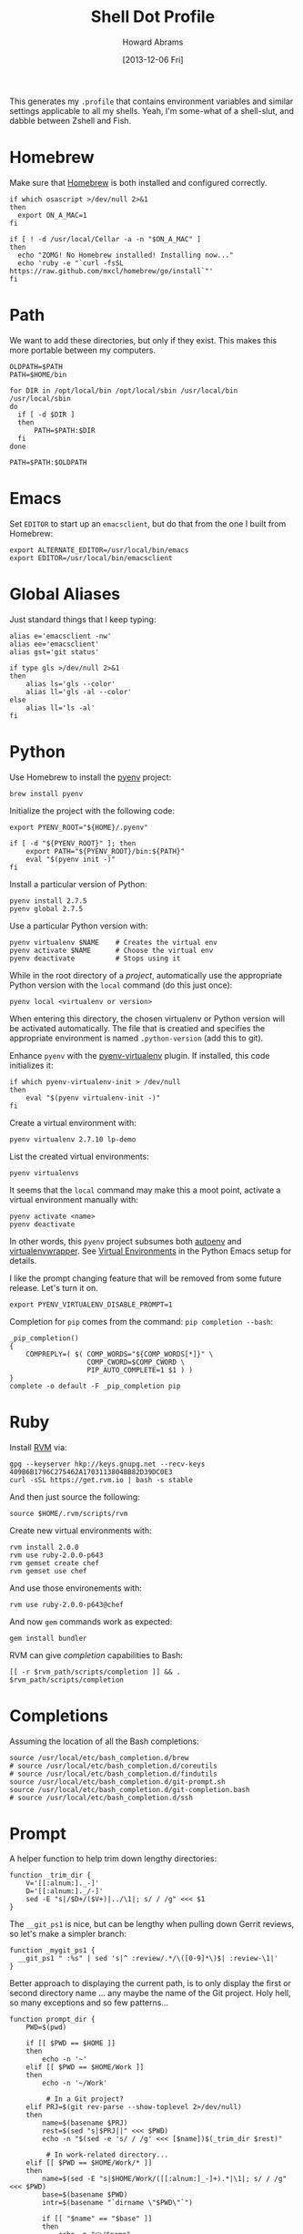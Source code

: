 #+TITLE:  Shell Dot Profile
#+AUTHOR: Howard Abrams
#+EMAIL:  howard.abrams@gmail.com
#+DATE:   [2013-12-06 Fri]
#+TAGS:   zsh shell

This generates my =.profile= that contains environment variables and
similar settings applicable to all my shells. Yeah, I'm some-what of
a shell-slut, and dabble between Zshell and Fish.

* Homebrew

  Make sure that [[http://brew.sh/][Homebrew]] is both installed and configured correctly.

  #+BEGIN_SRC shell
  if which osascript >/dev/null 2>&1
  then
    export ON_A_MAC=1
  fi

  if [ ! -d /usr/local/Cellar -a -n "$ON_A_MAC" ]
  then
    echo "ZOMG! No Homebrew installed! Installing now..."
    echo 'ruby -e "`curl -fsSL https://raw.github.com/mxcl/homebrew/go/install`"'
  fi
  #+END_SRC

* Path

   We want to add these directories, but only if they exist. This
   makes this more portable between my computers.

   #+BEGIN_SRC shell
     OLDPATH=$PATH
     PATH=$HOME/bin

     for DIR in /opt/local/bin /opt/local/sbin /usr/local/bin /usr/local/sbin
     do
       if [ -d $DIR ]
       then
           PATH=$PATH:$DIR
       fi
     done

     PATH=$PATH:$OLDPATH
   #+END_SRC

* Emacs

  Set =EDITOR= to start up an =emacsclient=, but do that from the one
  I built from Homebrew:

  #+BEGIN_SRC shell
  export ALTERNATE_EDITOR=/usr/local/bin/emacs
  export EDITOR=/usr/local/bin/emacsclient
  #+END_SRC

* Global Aliases

  Just standard things that I keep typing:

  #+BEGIN_SRC shell
    alias e='emacsclient -nw'
    alias ee='emacsclient'
    alias gst='git status'

    if type gls >/dev/null 2>&1
    then
        alias ls='gls --color'
        alias ll='gls -al --color'
    else
        alias ll='ls -al'
    fi
  #+END_SRC

* Python

  Use Homebrew to install the [[https://github.com/yyuu/pyenv][pyenv]] project:

  #+BEGIN_SRC shell :tangle no
    brew install pyenv
  #+END_SRC

  Initialize the project with the following code:

  #+BEGIN_SRC shell
    export PYENV_ROOT="${HOME}/.pyenv"

    if [ -d "${PYENV_ROOT}" ]; then
        export PATH="${PYENV_ROOT}/bin:${PATH}"
        eval "$(pyenv init -)"
    fi
  #+END_SRC

  Install a particular version of Python:

  #+BEGIN_SRC shell :tangle no
    pyenv install 2.7.5
    pyenv global 2.7.5
  #+END_SRC

  Use a particular Python version with:

  #+BEGIN_SRC shell :tangle no
    pyenv virtualenv $NAME    # Creates the virtual env
    pyenv activate $NAME      # Choose the virtual env
    pyenv deactivate          # Stops using it
  #+END_SRC

  While in the root directory of a /project/, automatically use the
  appropriate Python version with the =local= command (do this just
  once):

  #+BEGIN_SRC shell :tangle no
    pyenv local <virtualenv or version>
  #+END_SRC

  When entering this directory, the chosen virtualenv or Python
  version will be activated automatically. The file that is creatied
  and specifies the appropriate environment is named =.python-version=
  (add this to git).

  Enhance =pyenv= with the [[https://github.com/yyuu/pyenv-virtualenv][pyenv-virtualenv]] plugin. If installed, this
  code initializes it:

  #+BEGIN_SRC shell
    if which pyenv-virtualenv-init > /dev/null
    then
        eval "$(pyenv virtualenv-init -)"
    fi
  #+END_SRC

  Create a virtual environment with:

  #+BEGIN_SRC shell :tangle no
    pyenv virtualenv 2.7.10 lp-demo
  #+END_SRC

  List the created virtual environments:

  #+BEGIN_SRC shell :tangle no
    pyenv virtualenvs
  #+END_SRC

  It seems that the =local= command may make this a moot point,
  activate a virtual environment manually with:

  #+BEGIN_SRC shell :tangle no
    pyenv activate <name>
    pyenv deactivate
  #+END_SRC

  In other words, this =pyenv= project subsumes both [[https://github.com/kennethreitz/autoenv][autoenv]] and
  [[http://virtualenvwrapper.readthedocs.org/en/latest/index.html][virtualenvwrapper]]. See [[file:emacs-python.org::*Virtual%20Environments][Virtual Environments]] in the Python Emacs
  setup for details.

  I like the prompt changing feature that will be removed from some
  future release. Let's turn it on.

  #+BEGIN_SRC shell
    export PYENV_VIRTUALENV_DISABLE_PROMPT=1
  #+END_SRC

  Completion for =pip= comes from the command: =pip completion --bash=:
  #+BEGIN_SRC shell
    _pip_completion()
    {
        COMPREPLY=( $( COMP_WORDS="${COMP_WORDS[*]}" \
                       COMP_CWORD=$COMP_CWORD \
                       PIP_AUTO_COMPLETE=1 $1 ) )
    }
    complete -o default -F _pip_completion pip
  #+END_SRC

* Ruby

  Install [[https://rvm.io/][RVM]] via:

  #+BEGIN_SRC shell :tangle no
    gpg --keyserver hkp://keys.gnupg.net --recv-keys 409B6B1796C275462A1703113804BB82D39DC0E3
    curl -sSL https://get.rvm.io | bash -s stable
  #+END_SRC

  And then just source the following:

  #+BEGIN_SRC shell
    source $HOME/.rvm/scripts/rvm
  #+END_SRC

  Create new virtual environments with:

  #+BEGIN_SRC shell :tangle no
    rvm install 2.0.0
    rvm use ruby-2.0.0-p643
    rvm gemset create chef
    rvm gemset use chef
  #+END_SRC

  And use those environements with:

  #+BEGIN_SRC shell :tangle no
    rvm use ruby-2.0.0-p643@chef
  #+END_SRC

  And now =gem= commands work as expected:

  #+BEGIN_SRC shell :tangle no
    gem install bundler
  #+END_SRC

  RVM can give /completion/ capabilities to Bash:
  #+BEGIN_SRC shell
  [[ -r $rvm_path/scripts/completion ]] && . $rvm_path/scripts/completion
  #+END_SRC

* Completions

  Assuming the location of all the Bash completions:

  #+BEGIN_SRC shell
    source /usr/local/etc/bash_completion.d/brew
    # source /usr/local/etc/bash_completion.d/coreutils
    # source /usr/local/etc/bash_completion.d/findutils
    source /usr/local/etc/bash_completion.d/git-prompt.sh
    source /usr/local/etc/bash_completion.d/git-completion.bash
    # source /usr/local/etc/bash_completion.d/ssh
  #+END_SRC

* Prompt

  A helper function to help trim down lengthy directories:

  #+BEGIN_SRC shell
    function _trim_dir {
        V='[[:alnum:]._-]'
        D='[[:alnum:]._/-]'
        sed -E "s|/$D+/($V+)|../\1|; s/ / /g" <<< $1
    }
  #+END_SRC

  The =__git_ps1= is nice, but can be lengthy when pulling down Gerrit
  reviews, so let's make a simpler branch:

  #+BEGIN_SRC shell
    function _mygit_ps1 {
      __git_ps1 " :%s" | sed 's|^ :review/.*/\([0-9]*\)$| :review-\1|'
    }
  #+END_SRC

  Better approach to displaying the current path, is to only display
  the first or second directory name ... any maybe the name of the Git
  project. Holy hell, so many exceptions and so few patterns...

  #+BEGIN_SRC shell
    function prompt_dir {
        PWD=$(pwd)

        if [[ $PWD == $HOME ]]
        then
            echo -n '~'
        elif [[ $PWD == $HOME/Work ]]
        then
            echo -n '~/Work'

             # In a Git project?
        elif PRJ=$(git rev-parse --show-toplevel 2>/dev/null)
        then
            name=$(basename $PRJ)
            rest=$(sed "s|$PRJ||" <<< $PWD)
            echo -n "$(sed -e 's/ / /g' <<< [$name])$(_trim_dir $rest)"

             # In work-related directory...
        elif [[ $PWD == $HOME/Work/* ]]
        then
            name=$(sed -E "s|$HOME/Work/([[:alnum:]_-]+).*|\1|; s/ / /g" <<< $PWD)
            base=$(basename $PWD)
            intr=$(basename "`dirname \"$PWD\"`")

            if [[ "$name" == "$base" ]]
            then
                echo -n "Ⓦ/$name"
            elif [[ "$intr" == "$name" ]]
            then
                echo -n "Ⓦ/$name/$base"
            else
                echo -n "Ⓦ/$name/../$base"
            fi

             # In a home directory
        elif [[ $PWD == $HOME/* ]]
        then
            base=$(basename $PWD)
            intr=$(basename "`dirname \"$PWD\"`")
            if [[ "$intr" == $(basename $HOME) ]]
            then
                echo -n "~/$base"
            else
                echo -n "~/$(_trim_dir $PWD)"
            fi
        else
            _trim_dir $PWD
        fi
    }
  #+END_SRC

  I wanna add everything to my command line prompt: the Git
  repository, the Python virtual environment (in white), the Ruby
  Virtual Environment (in red) ... of course, now I have no room to
  type commands. ;-)

  #+BEGIN_SRC shell
    export PS1='\[\e[1;34m\]$(prompt_dir)\[\e[1;32m\]$(_mygit_ps1)\[\e[0m\] \$ '

    if [ -d ~/.rvm ]
    then
        export PS1='\[\e[1;31m\]$(~/.rvm/bin/rvm-prompt v g)'"$PS1"
    fi
  #+END_SRC

  Good thing I seldom use a shell.

* My Function Collection

  Load up my [[file:sh-functions.org][shared functions]]. These can be shared with Bash, Fish and
  Zshell.

  #+BEGIN_SRC shell
    if [ -f $HOME/.sh-funcs.sh ]
    then
        . $HOME/.sh-funcs.sh
    fi
  #+END_SRC

  Host-specific values, are stored in a separate profile.

  #+BEGIN_SRC shell
    if [ -x $HOME/.profile-local ]
    then
      . $HOME/.profile-local
    fi
  #+END_SRC

* Technical Gunk

  Anything else that is interesting, will be set up in more
  either more shell-specific files, or in [[file:sh-functions.org][Shell Functions]] file.
  The following are the tangled settings. Type: =C-c C-v t=
  to create the script file.

#+DESCRIPTION: Global environment variables for all shells
#+PROPERTY: header-args:shell :tangle ~/.profile :shebang #!/bin/sh :comments org
